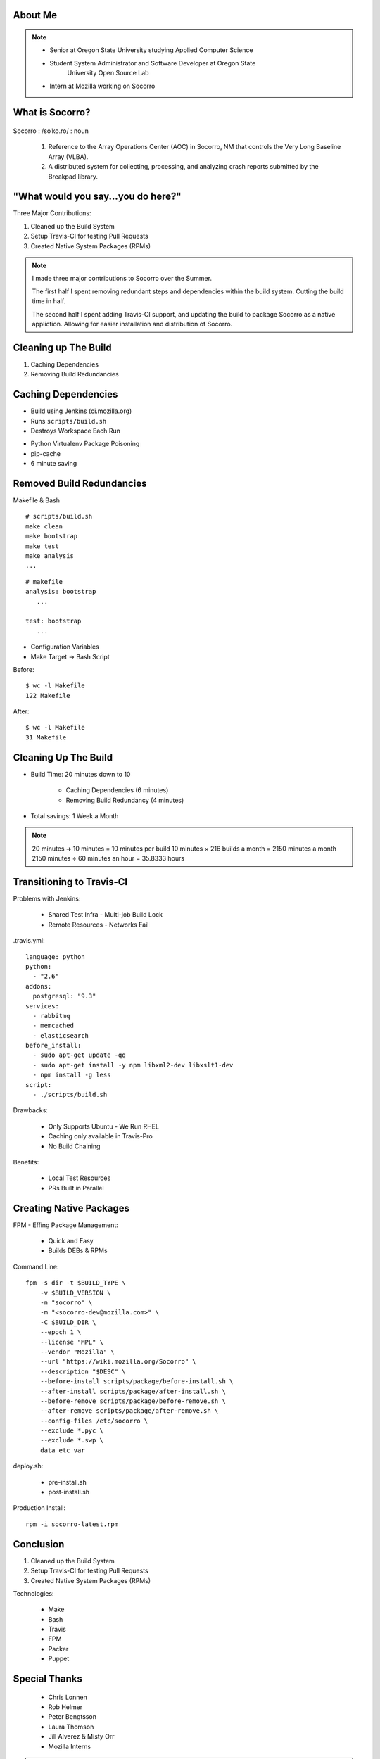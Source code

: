 
.. Mozilla Socorro slides file, created by
   hieroglyph-quickstart on Thu Sep  4 15:09:10 2014.


About Me
========

.. figure:: /_static/benny_the_beaver.gif
    :height: 8 em
    :width: 8 em
    :class: center-aligned
    :alt: http://content.sportslogos.net/logos/33/798/full/7hp60p8pey24f17y7da86g4en.gif


.. figure:: /_static/osuosl.png
    :class: center-aligned
    :width: 12 em
    :height: 6 em
    :alt: http://osuosl.org/sites/default/files/osllogo-web_0.png


.. figure:: /_static/mozilla-logo.png
    :class: center-aligned
    :width: 12 em
    :height: 8 em
    :alt: http://upload.wikimedia.org/wikipedia/commons/5/5c/Mozilla_dinosaur_head_logo.png

.. note::

    * Senior at Oregon State University studying Applied Computer Science
    * Student System Administrator and Software Developer at Oregon State
        University Open Source Lab
    * Intern at Mozilla working on Socorro


What is Socorro?
================

.. figure:: /_static/socorro_logo.png
    :class: right-aligned

Socorro : /soˈko.ro/ : noun

    1. Reference to the Array Operations Center (AOC) in Socorro, NM
       that controls the Very Long Baseline Array (VLBA).

    2. A distributed system for collecting, processing, and
       analyzing crash reports submitted by the Breakpad library.

.. figure:: /_static/vla.jpg
    :height: 13em
    :width: 17em
    :class: center-aligned
    :alt: https://www.flickr.com/photos/caveman_92223/4750606873

.. nextslide::

.. figure:: /_static/socorro-block-diagram.png
    :class: center-aligned

.. nextslide::

.. figure:: /_static/breakpad.png
    :class: center-aligned
    :height: 20em
    :alt: http://google-breakpad.googlecode.com/svn/wiki/breakpad.png

.. nextslide::

.. figure:: /_static/breakpad-with-socorro.png
    :class: center-aligned
    :height: 20em
    :alt: http://google-breakpad.googlecode.com/svn/wiki/breakpad.png


.. slide:: Overview
    :class: segue large-print


"What would you say...you do here?"
===================================

.. rst-class:: build

Three Major Contributions:

1. Cleaned up the Build System
2. Setup Travis-CI for testing Pull Requests
3. Created Native System Packages (RPMs)

.. note::

    I made three major contributions to Socorro over the Summer.

    The first half I spent removing redundant steps and dependencies
    within the build system. Cutting the build time in half.

    The second half I spent adding Travis-CI support, and updating the
    build to package Socorro as a native appliction. Allowing for easier
    installation and distribution of Socorro.


.. slide:: 1. Cleaning Up The Build
    :class: segue large-print


Cleaning up The Build
=====================

1. Caching Dependencies
2. Removing Build Redundancies


Caching Dependencies
====================

* Build using Jenkins (ci.mozilla.org)
* Runs ``scripts/build.sh``
* Destroys Workspace Each Run

.. nextslide::
    :increment:

* Python Virtualenv Package Poisoning
* pip-cache
* 6 minute saving


Removed Build Redundancies
==========================

Makefile & Bash

::

    # scripts/build.sh
    make clean
    make bootstrap
    make test
    make analysis
    ...

::

    # makefile
    analysis: bootstrap
       ...

    test: bootstrap
       ...

.. nextslide::
    :increment:

* Configuration Variables
* Make Target -> Bash Script

.. nextslide::
    :increment:

Before::

    $ wc -l Makefile
    122 Makefile

After::

    $ wc -l Makefile
    31 Makefile


Cleaning Up The Build
=====================

.. rst-class:: build

* Build Time: 20 minutes down to 10

    * Caching Dependencies (6 minutes)
    * Removing Build Redundancy (4 minutes)

* Total savings: 1 Week a Month

.. note::
    20 minutes ➜ 10 minutes = 10 minutes per build
    10 minutes × 216 builds a month = 2150 minutes a month
    2150 minutes ÷ 60 minutes an hour = 35.8333 hours

.. slide:: 2. Setting up Travis-CI
    :class: segue large-print


Transitioning to Travis-CI
==========================

Problems with Jenkins:

    * Shared Test Infra - Multi-job Build Lock

    * Remote Resources - Networks Fail

.. nextslide::

.travis.yml::

    language: python
    python:
      - "2.6"
    addons:
      postgresql: "9.3"
    services:
      - rabbitmq
      - memcached
      - elasticsearch
    before_install:
      - sudo apt-get update -qq
      - sudo apt-get install -y npm libxml2-dev libxslt1-dev
      - npm install -g less
    script:
      - ./scripts/build.sh

.. nextslide::

Drawbacks:

    * Only Supports Ubuntu - We Run RHEL

    * Caching only available in Travis-Pro

    * No Build Chaining

.. nextslide::

Benefits:

    * Local Test Resources

    * PRs Built in Parallel


.. slide:: 3. Packing Socorro
    :class: segue large-print


Creating Native Packages
========================

FPM - Effing Package Management:

    * Quick and Easy

    * Builds DEBs & RPMs

.. nextslide::

Command Line::

    fpm -s dir -t $BUILD_TYPE \
        -v $BUILD_VERSION \
        -n "socorro" \
        -m "<socorro-dev@mozilla.com>" \
        -C $BUILD_DIR \
        --epoch 1 \
        --license "MPL" \
        --vendor "Mozilla" \
        --url "https://wiki.mozilla.org/Socorro" \
        --description "$DESC" \
        --before-install scripts/package/before-install.sh \
        --after-install scripts/package/after-install.sh \
        --before-remove scripts/package/before-remove.sh \
        --after-remove scripts/package/after-remove.sh \
        --config-files /etc/socorro \
        --exclude *.pyc \
        --exclude *.swp \
        data etc var

.. nextslide::

deploy.sh:

    * pre-install.sh
    * post-install.sh

.. nextslide::

Production Install::

    rpm -i socorro-latest.rpm


.. slide:: What I Learned
    :class: segue large-print

Conclusion
==========

1. Cleaned up the Build System
2. Setup Travis-CI for testing Pull Requests
3. Created Native System Packages (RPMs)

.. nextslide::

Technologies:

    * Make
    * Bash
    * Travis
    * FPM
    * Packer
    * Puppet

Special Thanks
==============

  * Chris Lonnen
  * Rob Helmer
  * Peter Bengtsson
  * Laura Thomson
  * Jill Alverez & Misty Orr
  * Mozilla Interns

.. note::

    Lonnen - availablility, guidance
    Rob - ecstatic about my work
    Peter - asking about my family and reminding me that (work != life)
    Laura - For graciously giving me this opportunity
    Jill & Misty - For running an amazing intern program
    Interns - For making this summer super fun
